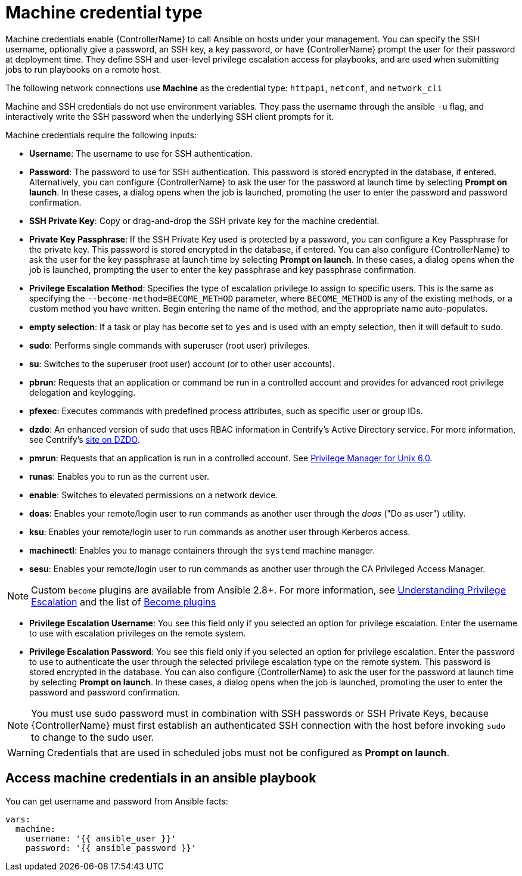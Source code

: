 [id="ref-controller-credential-machine"]

= Machine credential type

Machine credentials enable {ControllerName} to call Ansible on hosts under your management. 
You can specify the SSH username, optionally give a password, an SSH key, a key password, or have {ControllerName} prompt the user for their password at deployment time. 
They define SSH and user-level privilege escalation access for playbooks, and are used when submitting jobs to run playbooks on a remote host. 

The following network connections use *Machine* as the credential type: `httpapi`, `netconf`, and `network_cli`

Machine and SSH credentials do not use environment variables. 
They pass the username through the ansible `-u` flag, and interactively write the SSH password when the underlying SSH client prompts for it.

//image:../../common/source/images/credentials-create-machine-credential.png[Credentials- create machine credential]

Machine credentials require the following inputs:

* *Username*: The username to use for SSH authentication.
* *Password*: The password to use for SSH authentication.
This password is stored encrypted in the database, if entered.
Alternatively, you can configure {ControllerName} to ask the user for the password at launch time by selecting *Prompt on launch*. 
In these cases, a dialog opens when the job is launched, promoting the user to enter the password and password confirmation.
* *SSH Private Key*: Copy or drag-and-drop the SSH private key for the machine credential.
* *Private Key Passphrase*: If the SSH Private Key used is protected by a password, you can configure a Key Passphrase for the private key. 
This password is stored encrypted in the database, if entered.
You can also configure {ControllerName} to ask the user for the key passphrase at launch time by selecting *Prompt on launch*. 
In these cases, a dialog opens when the job is launched, prompting the user to enter the key passphrase and key passphrase confirmation.
* *Privilege Escalation Method*: Specifies the type of escalation privilege to assign to specific users. 
This is the same as specifying the `--become-method=BECOME_METHOD` parameter, where `BECOME_METHOD` is any of the existing methods, or a custom method you have written. 
Begin entering the name of the method, and the appropriate name auto-populates.

//image:credentials-create-machine-credential-priv-escalation.png[image]

** *empty selection*: If a task or play has `become` set to `yes` and is used with an empty selection, then it will default to `sudo`.
** *sudo*: Performs single commands with superuser (root user) privileges.
** *su*: Switches to the superuser (root user) account (or to other user accounts).
** *pbrun*: Requests that an application or command be run in a controlled account and provides for advanced root privilege delegation and keylogging.
** *pfexec*: Executes commands with predefined process attributes, such as specific user or group IDs.
** *dzdo*: An enhanced version of sudo that uses RBAC information in Centrify's Active Directory service. 
For more information, see Centrify's link:https://docs.delinea.com/online-help/server-suite/reports-events/events/server-suite/dzdo.htm[site on DZDO].
** *pmrun*: Requests that an application is run in a controlled account. See link:https://support.oneidentity.com/privilege-manager-for-unix/7.2.3/technical-documents[Privilege Manager for Unix 6.0].
** *runas*: Enables you to run as the current user.
** *enable*: Switches to elevated permissions on a network device.
** *doas*: Enables your remote/login user to run commands as another user through the _doas_ ("Do as user") utility.
** *ksu*: Enables your remote/login user to run commands as another user through Kerberos access.
** *machinectl*: Enables you to manage containers through the `systemd` machine manager.
** *sesu*: Enables your remote/login user to run commands as another user through the CA Privileged Access Manager.

[NOTE]
====
Custom `become` plugins are available from Ansible 2.8+.
For more information, see link:https://docs.ansible.com/ansible/latest/playbook_guide/playbooks_privilege_escalation.html[Understanding Privilege Escalation] and the list of link:https://docs.ansible.com/ansible/latest/plugins/become.html#plugin-list[Become plugins]
====
* *Privilege Escalation Username*: You see this field only if you selected an option for privilege escalation. 
Enter the username to use with escalation privileges on the remote system.
* *Privilege Escalation Password*: You see this field only if you selected an option for privilege escalation. 
Enter the password to use to authenticate the user through the selected privilege escalation type on
the remote system. 
This password is stored encrypted in the database. 
You can also configure {ControllerName} to ask the user for the password at launch time by selecting
*Prompt on launch*. 
In these cases, a dialog opens when the job is launched, promoting the user to enter the password and password confirmation.

[NOTE]
====
You must use sudo password must in combination with SSH passwords or SSH Private Keys, because {ControllerName} must first establish an authenticated SSH connection with the host before invoking `sudo` to change to the sudo user.
====

[WARNING]
====
Credentials that are used in scheduled jobs must not be configured as *Prompt on launch*.
====

== Access machine credentials in an ansible playbook

You can get username and password from Ansible facts:

[literal, options="nowrap" subs="+attributes"]
----
vars:
  machine:
    username: '{{ ansible_user }}'
    password: '{{ ansible_password }}'
----